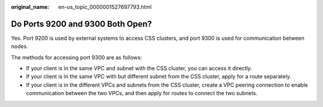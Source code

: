 :original_name: en-us_topic_0000001527697793.html

.. _en-us_topic_0000001527697793:

Do Ports 9200 and 9300 Both Open?
=================================

Yes. Port 9200 is used by external systems to access CSS clusters, and port 9300 is used for communication between nodes.

The methods for accessing port 9300 are as follows:

-  If your client is in the same VPC and subnet with the CSS cluster, you can access it directly.
-  If your client is in the same VPC with but different subnet from the CSS cluster, apply for a route separately.
-  If your client is in the different VPCs and subnets from the CSS cluster, create a VPC peering connection to enable communication between the two VPCs, and then apply for routes to connect the two subnets.
